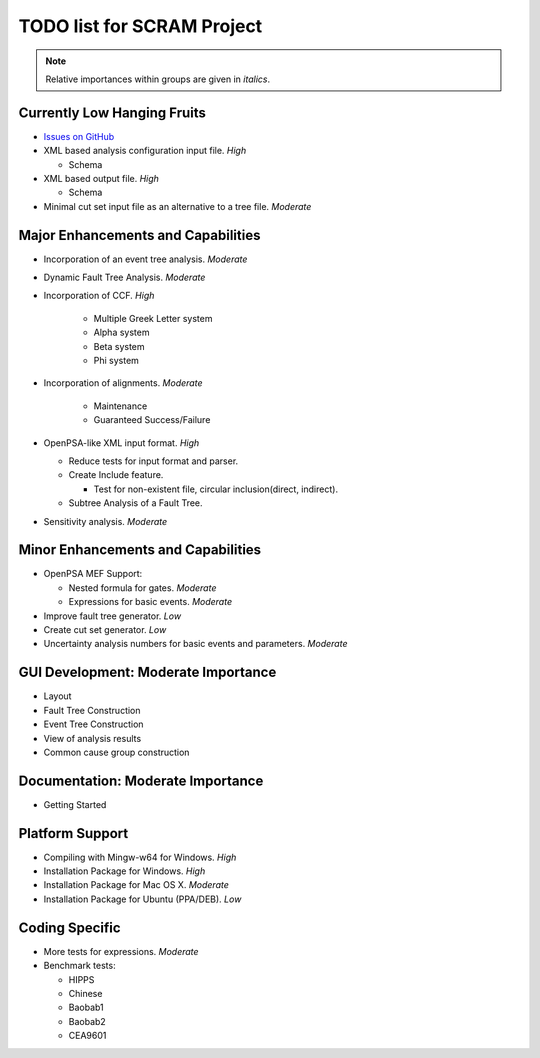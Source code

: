 #################################
TODO list for SCRAM Project
#################################

.. note::
    Relative importances within groups are given in *italics*.

Currently Low Hanging Fruits
============================

- `Issues on GitHub <https://github.com/rakhimov/scram/issues>`_

- XML based analysis configuration input file. *High*

  * Schema

- XML based output file. *High*

  * Schema

- Minimal cut set input file as an alternative to a tree file. *Moderate*


Major Enhancements and Capabilities
===================================

- Incorporation of an event tree analysis. *Moderate*

- Dynamic Fault Tree Analysis. *Moderate*

- Incorporation of CCF. *High*

    * Multiple Greek Letter system
    * Alpha system
    * Beta system
    * Phi system

- Incorporation of alignments. *Moderate*

    * Maintenance
    * Guaranteed Success/Failure

- OpenPSA-like XML input format. *High*

  * Reduce tests for input format and parser.
  * Create Include feature.

    + Test for non-existent file, circular inclusion(direct, indirect).

  * Subtree Analysis of a Fault Tree.

- Sensitivity analysis. *Moderate*


Minor Enhancements and Capabilities
===================================

- OpenPSA MEF Support:

  * Nested formula for gates. *Moderate*

  * Expressions for basic events. *Moderate*

- Improve fault tree generator. *Low*

- Create cut set generator. *Low*

- Uncertainty analysis numbers for basic events and parameters. *Moderate*


GUI Development: Moderate Importance
====================================

- Layout

- Fault Tree Construction

- Event Tree Construction

- View of analysis results

- Common cause group construction


Documentation: Moderate Importance
==================================

- Getting Started


Platform Support
================

- Compiling with Mingw-w64 for Windows. *High*

- Installation Package for Windows. *High*

- Installation Package for Mac OS X. *Moderate*

- Installation Package for Ubuntu (PPA/DEB). *Low*


Coding Specific
===============

- More tests for expressions. *Moderate*

- Benchmark tests:

  * HIPPS

  * Chinese

  * Baobab1

  * Baobab2

  * CEA9601

